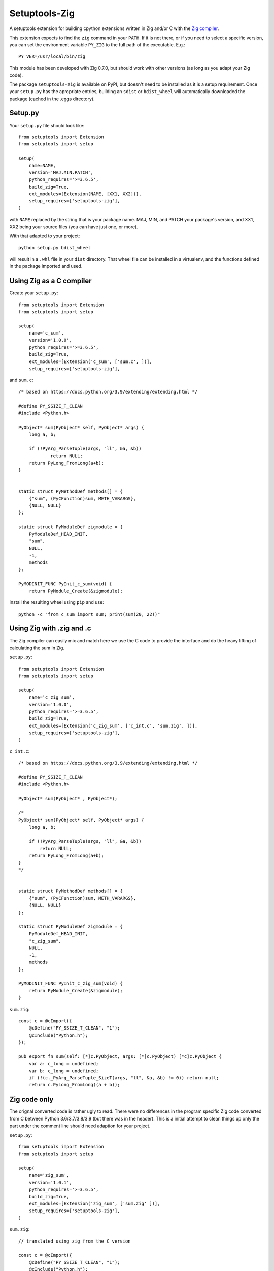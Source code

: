 
Setuptools-Zig
==============

.. image:: https://sourceforge.net/p/setuptools-zig/code/ci/default/tree/_doc/_static/license.svg?format=raw
   :target: https://opensource.org/licenses/MIT

.. image:: https://sourceforge.net/p/setuptools-zig/code/ci/default/tree/_doc/_static/pypi.svg?format=raw
   :target: https://pypi.org/project/setuptools-zig/

.. image:: https://sourceforge.net/p/oitnb/code/ci/default/tree/_doc/_static/oitnb.svg?format=raw
   :target: https://bitbucket.org/ruamel/oitnb/


A setuptools extension for building cpython extensions written in Zig and/or C with the `Zig compiler <https://ziglang.org>`_.

This extension expects to find the ``zig`` command in your ``PATH``. If it is not
there, or if you need to select a specific version, you can set the environment
variable ``PY_ZIG`` to the full path of the executable. E.g.::

   PY_VER=/usr/local/bin/zig

This module has been developed with Zig 0.7.0, but should work with other versions (as long as you adapt your Zig code).


The package ``setuptools-zig`` is available on PyPI, but doesn't need to be
installed as it is a setup requirement. Once your ``setup.py`` has the apropriate
entries, building an ``sdist`` or ``bdist_wheel`` will automatically downloaded the
package (cached in the .eggs directory).

Setup.py
++++++++

Your ``setup.py`` file should look like::

  from setuptools import Extension
  from setuptools import setup

  setup(
      name=NAME,
      version='MAJ.MIN.PATCH',
      python_requires='>=3.6.5',
      build_zig=True,
      ext_modules=[Extension(NAME, [XX1, XX2])],
      setup_requires=['setuptools-zig'],
  )

with ``NAME`` replaced by the string that is your package name. MAJ, MIN, and PATCH
your package's version, and XX1, XX2 being your source files (you can have just
one, or more).

With that adapted to your project::

  python setup.py bdist_wheel

will result in a ``.whl`` file in your ``dist`` directory. That wheel file can be installed in a virtualenv,
and the functions defined in the package imported and used.


Using Zig as a C compiler
+++++++++++++++++++++++++

Create your ``setup.py``::

  from setuptools import Extension
  from setuptools import setup
  
  setup(
      name='c_sum',
      version='1.0.0',
      python_requires='>=3.6.5',
      build_zig=True,
      ext_modules=[Extension('c_sum', ['sum.c', ])],
      setup_requires=['setuptools-zig'],

and ``sum.c``::

  /* based on https://docs.python.org/3.9/extending/extending.html */
   
  #define PY_SSIZE_T_CLEAN
  #include <Python.h>
  
  PyObject* sum(PyObject* self, PyObject* args) {
      long a, b;
  
      if (!PyArg_ParseTuple(args, "ll", &a, &b))
  	      return NULL;
      return PyLong_FromLong(a+b);
  }
  
  
  static struct PyMethodDef methods[] = {
      {"sum", (PyCFunction)sum, METH_VARARGS},
      {NULL, NULL}
  };
  
  static struct PyModuleDef zigmodule = {
      PyModuleDef_HEAD_INIT,
      "sum",
      NULL,
      -1,
      methods
  };
  
  PyMODINIT_FUNC PyInit_c_sum(void) {
      return PyModule_Create(&zigmodule);

install the resulting wheel using ``pip`` and use::

  python -c "from c_sum import sum; print(sum(20, 22))"

Using Zig with .zig and .c
++++++++++++++++++++++++++

The Zig compiler can easily mix and match here we use the C code to provide the
interface and do the heavy lifting of calculating the sum in Zig.

``setup.py``::

  from setuptools import Extension
  from setuptools import setup
  
  setup(
      name='c_zig_sum',
      version='1.0.0',
      python_requires='>=3.6.5',
      build_zig=True,
      ext_modules=[Extension('c_zig_sum', ['c_int.c', 'sum.zig', ])],
      setup_requires=['setuptools-zig'],
  )

``c_int.c``::

  /* based on https://docs.python.org/3.9/extending/extending.html */
   
  #define PY_SSIZE_T_CLEAN
  #include <Python.h>
  
  PyObject* sum(PyObject* , PyObject*);
  
  /*
  PyObject* sum(PyObject* self, PyObject* args) {
      long a, b;
  
      if (!PyArg_ParseTuple(args, "ll", &a, &b))
          return NULL;
      return PyLong_FromLong(a+b);
  }
  */
  
  
  static struct PyMethodDef methods[] = {
      {"sum", (PyCFunction)sum, METH_VARARGS},
      {NULL, NULL}
  };
  
  static struct PyModuleDef zigmodule = {
      PyModuleDef_HEAD_INIT,
      "c_zig_sum",
      NULL,
      -1,
      methods
  };
  
  PyMODINIT_FUNC PyInit_c_zig_sum(void) {
      return PyModule_Create(&zigmodule);
  }

``sum.zig``::

  const c = @cImport({
      @cDefine("PY_SSIZE_T_CLEAN", "1");
      @cInclude("Python.h");
  });
  
  pub export fn sum(self: [*]c.PyObject, args: [*]c.PyObject) [*c]c.PyObject {
      var a: c_long = undefined;
      var b: c_long = undefined;
      if (!(c._PyArg_ParseTuple_SizeT(args, "ll", &a, &b) != 0)) return null;
      return c.PyLong_FromLong((a + b));
  

Zig code only
+++++++++++++

The orignal converted code is rather ugly to read. 
There were no differences in the program specific Zig code converted from C between 
Python 3.6/3.7/3.8/3.9 (but there was in the header).
This is a initial attempt to clean things up only the part under the comment line
should need adaption for your project.


``setup.py``::

  from setuptools import Extension
  from setuptools import setup
  
  setup(
      name='zig_sum',
      version='1.0.1',
      python_requires='>=3.6.5',
      build_zig=True,
      ext_modules=[Extension('zig_sum', ['sum.zig' ])],
      setup_requires=['setuptools-zig'],
  )

``sum.zig``::

  // translated using zig from the C version
  
  const c = @cImport({
      @cDefine("PY_SSIZE_T_CLEAN", "1");
      @cInclude("Python.h");
  });
  
  const PyObject = c.PyObject;
  
  const PyMethodDef = extern struct {
      ml_name: [*c]const u8 = null,
      ml_meth: c.PyCFunction = null,
      ml_flags: c_int = 0,
      ml_doc: [*c]const u8 = null,
  };
  
  pub const PyModuleDef_Base = extern struct {
      ob_base: PyObject = c.PyObject,
      m_init: ?fn () callconv(.C) [*c]PyObject = null,
      m_index: c.Py_ssize_t = 0,
      m_copy: [*c]PyObject = null,
  };
  
  pub const PyModuleDef_HEAD_INIT = PyModuleDef_Base {
      .ob_base = PyObject {
          .ob_refcnt = 1,
          .ob_type = null,
      }
  };
  
  const PyModuleDef = extern struct {
      // m_base: c.PyModuleDef_Base,
      m_base: PyModuleDef_Base = PyModuleDef_HEAD_INIT,
      m_name: [*c]const u8,
      m_doc: [*c]const u8 = null,
      m_size: c.Py_ssize_t = -1,
      m_methods: [*]PyMethodDef,
      m_slots: [*c]c.struct_PyModuleDef_Slot = null,
      m_traverse: c.traverseproc = null,
      m_clear: c.inquiry = null,
      m_free: c.freefunc = null,
  };
  
  /////////////////////////////////////////////////
  
  pub export fn sum(self: [*]PyObject, args: [*]PyObject) [*c]PyObject {
      var a: c_long = undefined;
      var b: c_long = undefined;
      if (!(c._PyArg_ParseTuple_SizeT(args, "ll", &a, &b) != 0)) return null;
      return c.PyLong_FromLong((a + b));
  }
  
  pub var methods = [_:PyMethodDef{}]PyMethodDef{
      PyMethodDef{
          .ml_name = "sum",
          .ml_meth = @ptrCast(c.PyCFunction, @alignCast(@alignOf(fn ([*]PyObject, [*]PyObject) callconv(.C) [*]PyObject), sum)),
          .ml_flags = @as(c_int, 1),
          .ml_doc = null,
      },
  };
  
  pub var zigmodule = PyModuleDef{
      .m_name = "zig_sum",
      .m_methods = &methods,
  };
  
  pub export fn PyInit_zig_sum() [*c]c.PyObject {
      return c.PyModule_Create(@ptrCast([*c]c.struct_PyModuleDef, &zigmodule));
  
